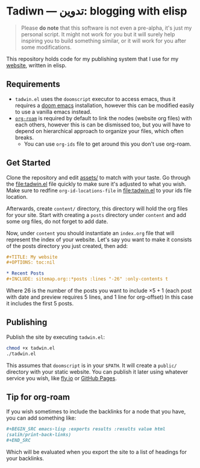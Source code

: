 #+DATE: July 6, 2017
#+OPTIONS: toc:nil
* Tadiwn — تدوين: blogging with elisp

#+begin_quote
Please *do note* that this software is not even a pre-alpha, it's just my
personal script. It might not work for you but it will surely help inspiring you
to build something similar, or it will work for you after some modifications.
#+end_quote

This repository holds code for my publishing system that I use for my [[https://lr0.fly.dev/][website]],
written in elisp.
** Requirements
+ ~tadwin.el~ uses the ~doomscript~ executor to access emacs, thus it requires
  a [[https://github.com/doomemacs/doomemacs][doom emacs]] installation, however this can be modified easily to use a
  vanilla emacs instead.
+ [[https://github.com/org-roam/org-roam][~org-roam~]] is required by default to link the nodes (website org files) with
  each others, however this is can be dismissed too, but you will have to depend
  on hierarchical approach to organize your files, which often breaks.
  + You can use ~org-ids~ file to get around this you don't use org-roam.
** Get Started

Clone the repository and edit [[file:assets/][assets/]] to match with your taste. Go through the
[[file:tadwin.el]] file quickly to make sure it's adjusted to what you wish. Make
sure to redfine ~org-id-locations-file~ in [[file:tadwin.el]] to your ids file location.

Afterwards, create ~content/~ directory, this directory will hold the org files
for your site. Start with creating a ~posts~ directory under ~content~ and add
some org files, do not forget to add date.


Now, under ~content~ you should instantiate an ~index.org~ file that will
represent the index of your website. Let's say you want to make it consists of
the posts directory you just created, then add:

#+begin_src org
,#+TITLE: My website
,#+OPTIONS: toc:nil

,* Recent Posts
,#+INCLUDE: sitemap.org::*posts :lines "-26" :only-contents t
#+end_src


Where 26 is the number of the posts you want to include $\times 5 + 1$ (each post with date
and preview requires 5 lines, and 1 line for org-offset) In this case it
includes the first 5 posts.
** Publishing
Publish the site by executing ~tadwin.el~:
#+begin_src sh
chmod +x tadwin.el
./tadwin.el
#+end_src
This assumes that ~doomscript~ is in your ~$PATH~. It will create a ~public/~
directory with your static website. You can publish it later using whatever
service you wish, like [[https://fly.io/][fly.io]] or [[https://pages.github.com/][GitHub Pages]].
** Tip for org-roam
If you wish sometimes to include the backlinks for a node that you have, you can
add something like:

#+begin_src org
,#+BEGIN_SRC emacs-lisp :exports results :results value html
(salih/print-back-links)
,#+END_SRC
#+end_src

Which will be evaluated when you export the site to a list of headings for your backlinks.
